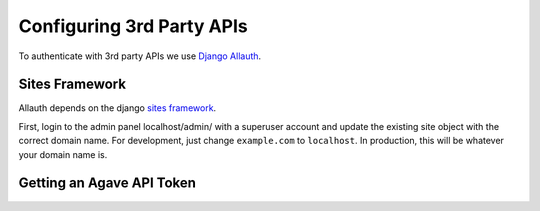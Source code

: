 ############################
Configuring 3rd Party APIs
############################

To authenticate with 3rd party APIs we use
`Django Allauth <https://github.com/pennersr/django-allauth>`_.

Sites Framework
~~~~~~~~~~~~~~~

Allauth depends on the django
`sites framework <https://docs.djangoproject.com/en/2.0/ref/contrib/sites/>`_.

First, login to the admin panel localhost/admin/ with a superuser account and
update the existing site object with the correct domain name.  For development,
just change ``example.com`` to ``localhost``.  In production, this will be
whatever your domain name is.

.. image:: /_static/django-site.png


Getting an Agave API Token
~~~~~~~~~~~~~~~~~~~~~~~~~~

